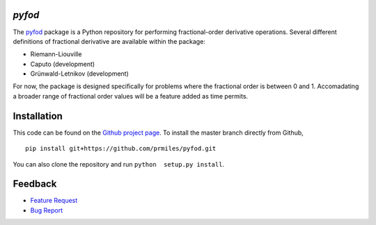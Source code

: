 `pyfod`
=======

|build| |coverage| |zenodo|

The `pyfod <https://github.com/prmiles/pyfod/wiki>`_ package is a Python
repository for performing fractional-order derivative operations.  Several different definitions of fractional derivative are available within the package:

- Riemann-Liouville
- Caputo (development)
- Grünwald-Letnikov (development)

For now, the package is designed specifically for problems where the fractional order is between 0 and 1.  Accomadating a broader range of fractional order values will be a feature added as time permits.

Installation
============

This code can be found on the `Github project page <https://github.com/prmiles/pyfod>`_.  To install the master branch directly from Github,

::

    pip install git+https://github.com/prmiles/pyfod.git

You can also clone the repository and run ``python  setup.py install``.

Feedback
========

- `Feature Request <https://github.com/prmiles/pyfod/issues/new?template=feature_request.md>`_
- `Bug Report <https://github.com/prmiles/pyfod/issues/new?template=bug_report.md>`_

.. |build| image:: https://travis-ci.org/prmiles/pyfod.svg?branch=master
    :target: https://travis-ci.org/prmiles/pyfod

.. |coverage| image:: https://coveralls.io/repos/github/prmiles/pyfod/badge.svg?branch=master
    :target: https://coveralls.io/github/prmiles/pyfod?branch=master

.. |zenodo| image:: https://zenodo.org/badge/175037345.svg
    :target: https://zenodo.org/badge/latestdoi/175037345
